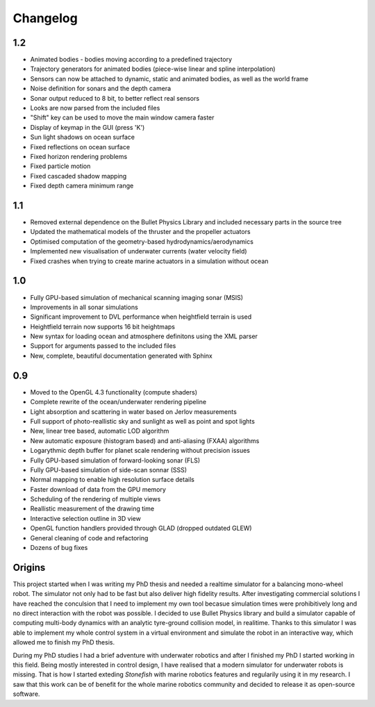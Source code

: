 ==========
Changelog
==========

1.2
===

- Animated bodies - bodies moving according to a predefined trajectory
- Trajectory generators for animated bodies (piece-wise linear and spline interpolation)
- Sensors can now be attached to dynamic, static and animated bodies, as well as the world frame
- Noise definition for sonars and the depth camera
- Sonar output reduced to 8 bit, to better reflect real sensors
- Looks are now parsed from the included files
- "Shift" key can be used to move the main window camera faster
- Display of keymap in the GUI (press 'K')
- Sun light shadows on ocean surface
- Fixed reflections on ocean surface
- Fixed horizon rendering problems
- Fixed particle motion
- Fixed cascaded shadow mapping
- Fixed depth camera minimum range

1.1
===

- Removed external dependence on the Bullet Physics Library and included necessary parts in the source tree
- Updated the mathematical models of the thruster and the propeller actuators
- Optimised computation of the geometry-based hydrodynamics/aerodynamics
- Implemented new visualisation of underwater currents (water velocity field)
- Fixed crashes when trying to create marine actuators in a simulation without ocean

1.0
===

- Fully GPU-based simulation of mechanical scanning imaging sonar (MSIS)
- Improvements in all sonar simulations
- Significant improvement to DVL performance when heightfield terrain is used
- Heightfield terrain now supports 16 bit heightmaps
- New syntax for loading ocean and atmosphere definitons using the XML parser
- Support for arguments passed to the included files
- New, complete, beautiful documentation generated with Sphinx

0.9
===

- Moved to the OpenGL 4.3 functionality (compute shaders)
- Complete rewrite of the ocean/underwater rendering pipeline
- Light absorption and scattering in water based on Jerlov measurements
- Full support of photo-reallistic sky and sunlight as well as point and spot lights
- New, linear tree based, automatic LOD algorithm
- New automatic exposure (histogram based) and anti-aliasing (FXAA) algorithms
- Logarythmic depth buffer for planet scale rendering without precision issues
- Fully GPU-based simulation of forward-looking sonar (FLS)
- Fully GPU-based simulation of side-scan sonnar (SSS)
- Normal mapping to enable high resolution surface details
- Faster download of data from the GPU memory
- Scheduling of the rendering of multiple views
- Reallistic measurement of the drawing time
- Interactive selection outline in 3D view
- OpenGL function handlers provided through GLAD (dropped outdated GLEW)
- General cleaning of code and refactoring
- Dozens of bug fixes

Origins
=======

This project started when I was writing my PhD thesis and needed a realtime simulator for a balancing mono-wheel robot. The simulator not only had to be fast but also deliver high fidelity results. After investigating commercial solutions I have reached the conculsion that I need to implement my own tool becasue simulation times were prohibitively long and no direct interaction with the robot was possible. I decided to use Bullet Physics library and build a simulator capable of computing multi-body dynamics with an analytic tyre-ground collision model, in realitime.
Thanks to this simulator I was able to implement my whole control system in a virtual environment and simulate the robot in an interactive way, which allowed me to finish my PhD thesis.

During my PhD studies I had a brief adventure with underwater robotics and after I finished my PhD I started working in this field. 
Being mostly interested in control design, I have realised that a modern simulator for underwater robots is missing. That is how I started exteding *Stonefish* with marine robotics features and regularily using it in my research. 
I saw that this work can be of benefit for the whole marine robotics community and decided to release it as open-source software.